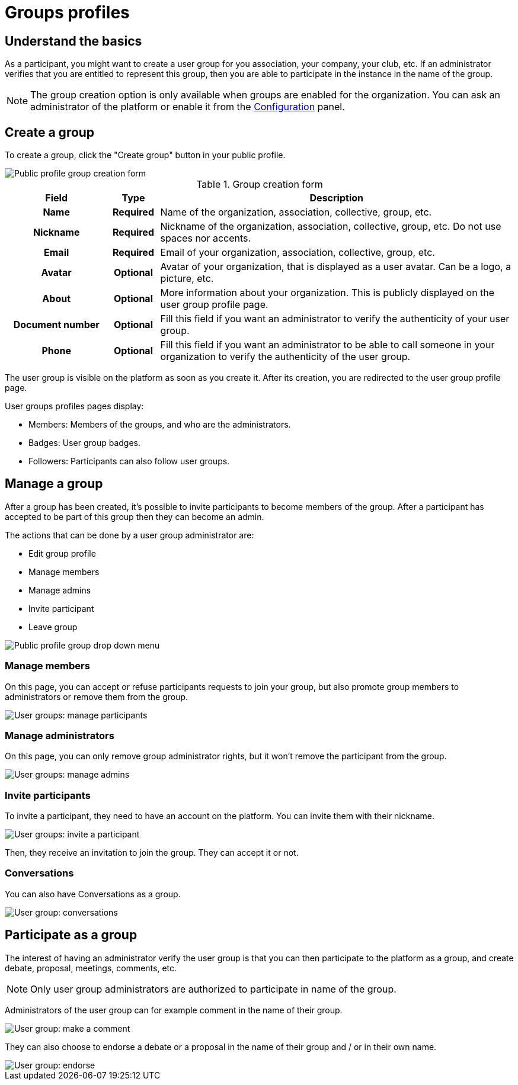 = Groups profiles

== Understand the basics

As a participant, you might want to create a user group for you association, your company, your club, etc. 
If an administrator verifies that you are entitled to represent this group, then you are able to participate in the instance in the 
name of the group. 

NOTE: The group creation option is only available when groups are enabled for the organization. 
You can ask an administrator of the platform or enable it from the xref:admin:configuration.adoc[Configuration] panel.

== Create a group

To create a group, click the "Create group" button in your public profile. 

image::features/my_profile/profile_create_group.png[Public profile group creation form]

.Group creation form
[cols="20h,10h,~"]
|===
|Field |Type |Description

|Name
|Required
|Name of the organization, association, collective, group, etc.

|Nickname
|Required
|Nickname of the organization, association, collective, group, etc. Do not use spaces nor accents.

|Email
|Required
|Email of your organization, association, collective, group, etc.

|Avatar
|Optional
|Avatar of your organization, that is displayed as a user avatar. Can be a logo, a picture, etc.

|About
|Optional
|More information about your organization. This is publicly displayed on the user group profile page. 

|Document number
|Optional
|Fill this field if you want an administrator to verify the authenticity of your user group. 

|Phone
|Optional
|Fill this field if you want an administrator to be able to call someone in your organization to 
verify the authenticity of the user group. 

|===

The user group is visible on the platform as soon as you create it. After its creation, you are redirected to the 
user group profile page. 

User groups profiles pages display: 

* Members: Members of the groups, and who are the administrators. 
* Badges: User group badges. 
* Followers: Participants can also follow user groups. 

== Manage a group

After a group has been created, it's possible to invite participants to become members of the group. 
After a participant has accepted to be part of this group then they can become an admin.

The actions that can be done by a user group administrator are:

* Edit group profile
* Manage members
* Manage admins
* Invite participant
* Leave group

image::features/my_profile/profile_manage_group.png[Public profile group drop down menu]

=== Manage members

On this page, you can accept or refuse participants requests to join your group, but also promote group members to administrators 
or remove them from the group. 

image::features/my_profile/user_group_manage_participant.png[User groups: manage participants]

=== Manage administrators

On this page, you can only remove group administrator rights, but it won't remove the participant from the group. 

image::features/my_profile/user_group_manage_admins.png[User groups: manage admins]

=== Invite participants

To invite a participant, they need to have an account on the platform. 
You can invite them with their nickname. 

image::features/my_profile/user_group_invite_participant.png[User groups: invite a participant]

Then, they receive an invitation to join the group. They can accept it or not. 

=== Conversations

You can also have Conversations as a group.

image::features/my_profile/user_group_conversation.png[User group: conversations]

== Participate as a group

The interest of having an administrator verify the user group is that you can then participate to the platform as a group, 
and create debate, proposal, meetings, comments, etc. 

NOTE: Only user group administrators are authorized to participate in name of the group. 

Administrators of the user group can for example comment in the name of their group. 

image::features/my_profile/user_group_make_comment.png[User group: make a comment]

They can also choose to endorse a debate or a proposal in the name of their group and / or in their own name.  

image::features/my_profile/user_group_endorse.png[User group: endorse]

